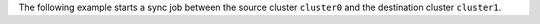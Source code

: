 The following example starts a sync job between the source cluster ``cluster0`` and the
destination cluster ``cluster1``.